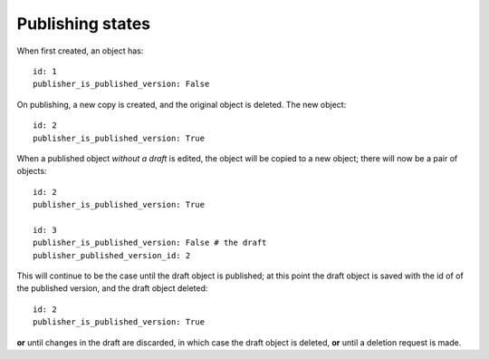 .. ref-publishing-states:

====================
Publishing states
====================

When first created, an object has::

  id: 1
  publisher_is_published_version: False

On publishing, a new copy is created, and the original object is deleted. The new object::

  id: 2
  publisher_is_published_version: True

When a published object *without a draft* is edited, the object will be copied to a new object; there will now be a pair of objects::

  id: 2
  publisher_is_published_version: True

  id: 3
  publisher_is_published_version: False # the draft
  publisher_published_version_id: 2

This will continue to be the case until the draft object is published; at this point the
draft object is saved with the id of of the published version, and the draft object deleted::

  id: 2
  publisher_is_published_version: True

**or** until changes in the draft are discarded, in which case the draft object is deleted, **or**
until a deletion request is made.
